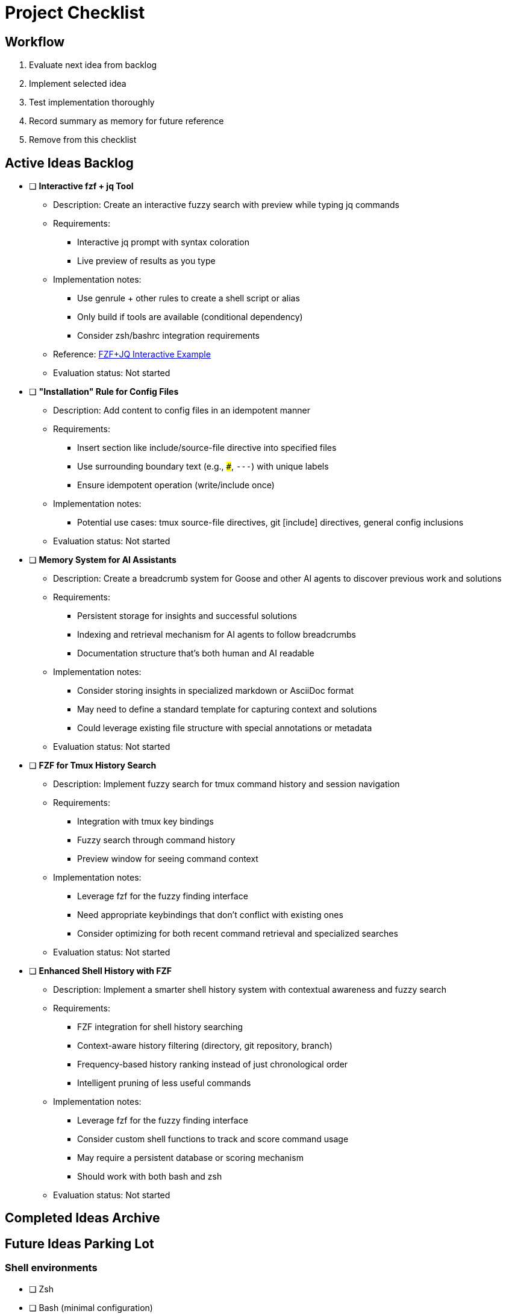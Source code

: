= Project Checklist

== Workflow
1. Evaluate next idea from backlog
2. Implement selected idea
3. Test implementation thoroughly
4. Record summary as memory for future reference
5. Remove from this checklist

== Active Ideas Backlog

* [ ] *Interactive fzf + jq Tool*
** Description: Create an interactive fuzzy search with preview while typing jq commands
** Requirements:
*** Interactive jq prompt with syntax coloration
*** Live preview of results as you type
** Implementation notes:
*** Use genrule + other rules to create a shell script or alias
*** Only build if tools are available (conditional dependency)
*** Consider zsh/bashrc integration requirements
** Reference: https://gist.github.com/reegnz/b9e40993d410b75c2d866441add2cb55[FZF+JQ Interactive Example]
** Evaluation status: Not started

* [ ] *"Installation" Rule for Config Files*
** Description: Add content to config files in an idempotent manner
** Requirements:
*** Insert section like include/source-file directive into specified files
*** Use surrounding boundary text (e.g., `###`, `---`) with unique labels
*** Ensure idempotent operation (write/include once)
** Implementation notes:
*** Potential use cases: tmux source-file directives, git [include] directives, general config inclusions
** Evaluation status: Not started

* [ ] *Memory System for AI Assistants*
** Description: Create a breadcrumb system for Goose and other AI agents to discover previous work and solutions
** Requirements:
*** Persistent storage for insights and successful solutions
*** Indexing and retrieval mechanism for AI agents to follow breadcrumbs
*** Documentation structure that's both human and AI readable
** Implementation notes:
*** Consider storing insights in specialized markdown or AsciiDoc format
*** May need to define a standard template for capturing context and solutions
*** Could leverage existing file structure with special annotations or metadata
** Evaluation status: Not started

* [ ] *FZF for Tmux History Search*
** Description: Implement fuzzy search for tmux command history and session navigation
** Requirements:
*** Integration with tmux key bindings
*** Fuzzy search through command history
*** Preview window for seeing command context
** Implementation notes:
*** Leverage fzf for the fuzzy finding interface
*** Need appropriate keybindings that don't conflict with existing ones
*** Consider optimizing for both recent command retrieval and specialized searches
** Evaluation status: Not started

* [ ] *Enhanced Shell History with FZF*
** Description: Implement a smarter shell history system with contextual awareness and fuzzy search
** Requirements:
*** FZF integration for shell history searching
*** Context-aware history filtering (directory, git repository, branch)
*** Frequency-based history ranking instead of just chronological order
*** Intelligent pruning of less useful commands
** Implementation notes:
*** Leverage fzf for the fuzzy finding interface
*** Consider custom shell functions to track and score command usage
*** May require a persistent database or scoring mechanism
*** Should work with both bash and zsh
** Evaluation status: Not started

== Completed Ideas Archive

// Completed ideas will be moved here with implementation summary
// Format:
// * [x] *Idea Name* - _Completed: YYYY-MM-DD_
//   Summary of implementation and key learnings for future reference

== Future Ideas Parking Lot

// Ideas that aren't ready for implementation but should be remembered

=== Shell environments
- [ ] Zsh
- [ ] Bash (minimal configuration)

=== Terminal multiplexers
- [ ] Tmux

=== Version Control
- [ ] Git
  - [ ] Core configuration
  - [ ] Aliases
  - [ ] Platform-specific settings

=== Text Editors
- [ ] Vim
- [ ] Neovim
- [ ] VSCode (config sync)

=== Terminal Utilities
- [ ] Ripgrep
- [ ] fd
- [ ] fzf
- [ ] bat
- [ ] exa/ls alternatives
- [ ] jq/yq

=== Development Tools
- [ ] Docker configuration
- [ ] Kubernetes tools
- [ ] AWS CLI

=== Window Management
- [ ] Rectangle (macOS)

=== Terminal Emulators
- [ ] iTerm2 (macOS)

=== SSH
- [ ] SSH config
- [ ] SSH keys management

=== Package Management
- [ ] Homebrew (macOS)
- [ ] apt (Debian/Ubuntu)
